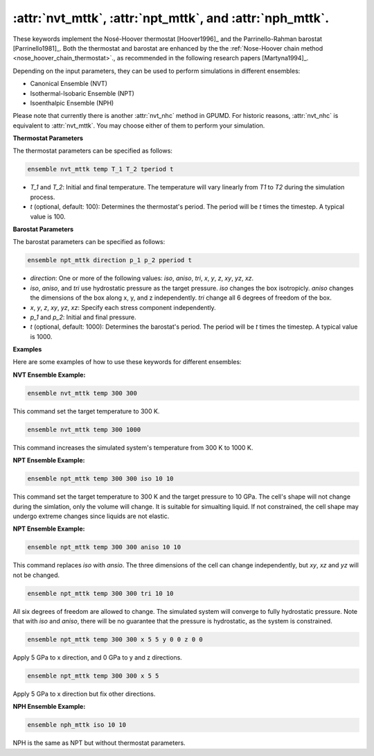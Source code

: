 :attr:`nvt_mttk`, :attr:`npt_mttk`, and :attr:`nph_mttk`.
^^^^^^^^^^^

These keywords implement the Nosé-Hoover thermostat [Hoover1996]_ and the Parrinello-Rahman barostat [Parrinello1981]_. 
Both the thermostat and barostat are enhanced by the the :ref:`Nose-Hoover chain method <nose_hoover_chain_thermostat>`., 
as recommended in the following research papers [Martyna1994]_.

Depending on the input parameters, they can be used to perform simulations in different ensembles:

- Canonical Ensemble (NVT)
- Isothermal-Isobaric Ensemble (NPT)
- Isoenthalpic Ensemble (NPH)

Please note that currently there is another :attr:`nvt_nhc` method in GPUMD.
For historic reasons, :attr:`nvt_nhc` is equivalent to :attr:`nvt_mttk`. 
You may choose either of them to perform your simulation.

**Thermostat Parameters**

The thermostat parameters can be specified as follows:

.. code-block:: rst

    ensemble nvt_mttk temp T_1 T_2 tperiod t

- `T_1` and `T_2`: Initial and final temperature. The temperature will vary linearly from `T1` to `T2` during the simulation process.
- `t` (optional, default: 100): Determines the thermostat's period. The period will be `t` times the timestep. A typical value is 100.

**Barostat Parameters**

The barostat parameters can be specified as follows:

.. code-block:: rst

    ensemble npt_mttk direction p_1 p_2 pperiod t

- `direction`: One or more of the following values: `iso`, `aniso`, `tri`, `x`, `y`, `z`, `xy`, `yz`, `xz`.
- `iso`, `aniso`, and `tri` use hydrostatic pressure as the target pressure. `iso` changes the box isotropicly. `aniso` changes the dimensions of the box along x, y, and z independently. `tri` change all 6 degrees of freedom of the box.
- `x`, `y`, `z`, `xy`, `yz`, `xz`: Specify each stress component independently.
- `p_1` and `p_2`: Initial and final pressure.
- `t` (optional, default: 1000): Determines the barostat's period. The period will be `t` times the timestep. A typical value is 1000.

**Examples**

Here are some examples of how to use these keywords for different ensembles:

**NVT Ensemble Example:**

.. code-block:: rst

    ensemble nvt_mttk temp 300 300

This command set the target temperature to 300 K.

.. code-block:: rst

    ensemble nvt_mttk temp 300 1000

This command increases the simulated system's temperature from 300 K to 1000 K.

**NPT Ensemble Example:**

.. code-block:: rst

    ensemble npt_mttk temp 300 300 iso 10 10

This command set the target temperature to 300 K and the target pressure to 10 GPa.
The cell's shape will not change during the simlation, only the volume will change.
It is suitable for simualting liquid.
If not constrained, the cell shape may undergo extreme changes since liquids are not elastic.

**NPT Ensemble Example:**

.. code-block:: rst

    ensemble npt_mttk temp 300 300 aniso 10 10

This command replaces `iso` with `ansio`. The three dimensions of the cell can change independently,
but `xy`, `xz` and `yz` will not be changed.

.. code-block:: rst

    ensemble npt_mttk temp 300 300 tri 10 10

All six degrees of freedom are allowed to change. The simulated system will converge to fully hydrostatic pressure. 
Note that with `iso` and `aniso`, there will be no guarantee that the pressure is hydrostatic, 
as the system is constrained.

.. code-block:: rst

    ensemble npt_mttk temp 300 300 x 5 5 y 0 0 z 0 0

Apply 5 GPa to x direction, and 0 GPa to y and z directions.

.. code-block:: rst

    ensemble npt_mttk temp 300 300 x 5 5

Apply 5 GPa to x direction but fix other directions.

**NPH Ensemble Example:**

.. code-block:: rst

    ensemble nph_mttk iso 10 10

NPH is the same as NPT but without thermostat parameters.